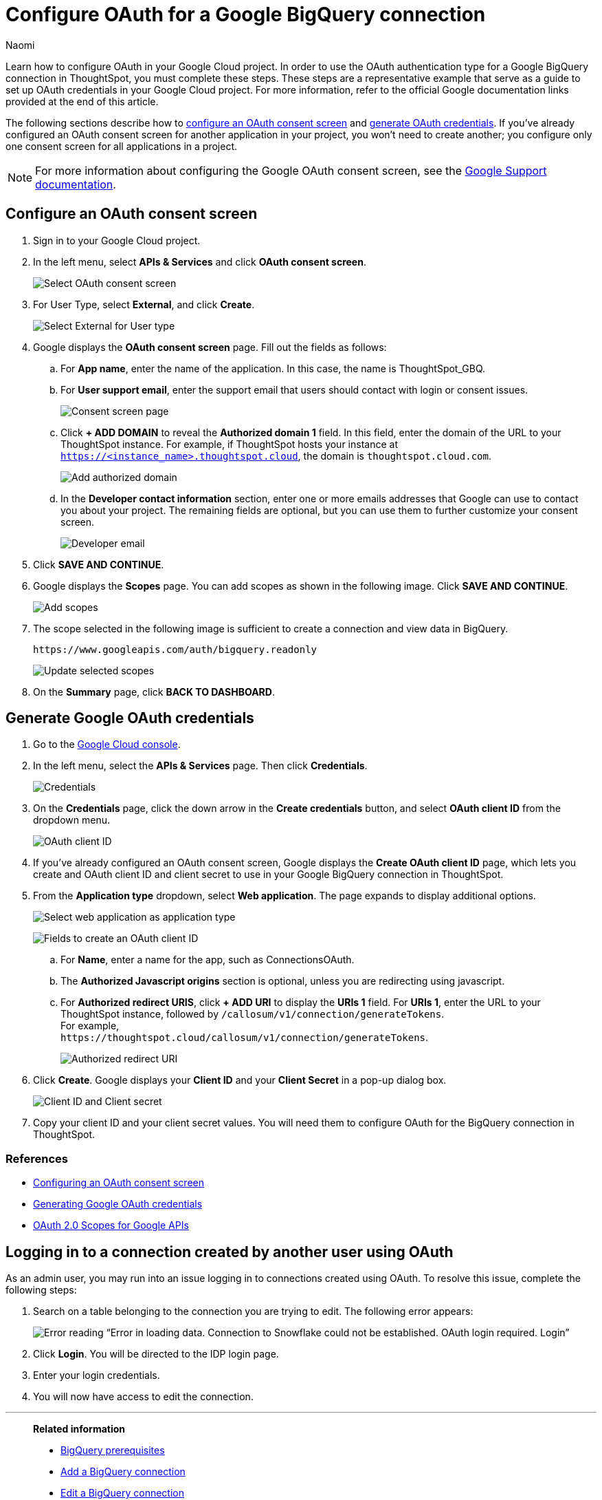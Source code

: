 = Configure OAuth for a Google BigQuery connection
:last_updated: 2/23/2023
:author: Naomi
:linkattrs:
:experimental:
:page-layout: default-cloud
:description: Learn how to configure OAuth for Google BigQuery.
:connection: BigQuery

Learn how to configure OAuth in your Google Cloud project. In order to use the OAuth authentication type for a Google {connection} connection in ThoughtSpot, you must complete these steps. These steps are a representative example that serve as a guide to set up OAuth credentials in your Google Cloud project. For more information, refer to the official Google documentation links provided at the end of this article.

The following sections describe how to <<configure-consent-screen,configure an OAuth consent screen>> and <<generate-credentials,generate OAuth credentials>>. If you've already configured an OAuth consent screen for another application in your project, you won't need to create another; you configure only one consent screen for all applications in a project.

NOTE: For more information about configuring the Google OAuth consent screen, see the link:https://support.google.com/cloud/answer/6158849#userconsent&zippy=%2Cuser-consent[Google Support documentation].

[#configure-consent-screen]
== Configure an OAuth consent screen

. Sign in to your Google Cloud project.

. In the left menu, select *APIs & Services* and click *OAuth consent screen*.
+
image:oauth-consent-screen.png[Select OAuth consent screen]

. For User Type, select *External*, and click *Create*.
+
image:oauth-consent-screen-dialog.png[Select External for User type]

. Google displays the *OAuth consent screen* page. Fill out the fields as follows:

.. For *App name*, enter the name of the application. In this case, the name is ThoughtSpot_GBQ.
.. For *User support email*, enter the support email that users should contact with login or consent issues.
+
image:edit-app-registration.png[Consent screen page]

.. Click *+ ADD DOMAIN* to reveal the *Authorized domain 1* field. In this field, enter the domain of the URL to your ThoughtSpot instance. For example, if ThoughtSpot hosts your instance at `https://<instance_name>.thoughtspot.cloud`, the domain is `thoughtspot.cloud.com`.
+
image:authorized-domains.png[Add authorized domain]

.. In the *Developer contact information* section, enter one or more emails addresses that Google can use to contact you about your project. The remaining fields are optional, but you can use them to further customize your consent screen.
+
image:developer-contact-info.png[Developer email]

. Click *SAVE AND CONTINUE*.

. Google displays the *Scopes* page. You can add scopes as shown in the following image. Click *SAVE AND CONTINUE*.
+
image:edit-app-registration-scopes.png[Add scopes]

. The scope selected in the following image is sufficient to create a connection and view data in {connection}.
+
`\https://www.googleapis.com/auth/bigquery.readonly`
+
image:update-selected-scopes.png[Update selected scopes]

. On the *Summary* page, click *BACK TO DASHBOARD*.

[#generate-credentials]
== Generate Google OAuth credentials

. Go to the link:https://console.cloud.google.com/[Google Cloud console].

. In the left menu, select the *APIs & Services* page. Then click *Credentials*.
+
image:credentials.png[Credentials]

. On the *Credentials* page, click the down arrow in the *Create credentials* button, and select *OAuth client ID* from the dropdown menu.
+
image:create-credentials.png[OAuth client ID]

. If you've already configured an OAuth consent screen, Google displays the *Create OAuth client ID* page, which lets you create and OAuth client ID and client secret to use in your Google {connection} connection in ThoughtSpot.

. From the *Application type* dropdown, select *Web application*. The page expands to display additional options.
+
image:client-id-application.png[Select web application as application type]
+
image:create-oauth-client-id.png[Fields to create an OAuth client ID]

.. For *Name*, enter a name for the app, such as ConnectionsOAuth.

.. The *Authorized Javascript origins* section is optional, unless you are redirecting using javascript.

.. For *Authorized redirect URIS*, click *+ ADD URI* to display the *URIs 1* field. For *URIs 1*, enter the URL to your ThoughtSpot instance, followed by `/callosum/v1/connection/generateTokens`. +
For example, +
`\https://thoughtspot.cloud/callosum/v1/connection/generateTokens`.
+
image:authorized-redirect-uri.png[Authorized redirect URI]

. Click *Create*. Google displays your *Client ID* and your *Client Secret* in a pop-up dialog box.
+
image:client-id-client-secret.png[Client ID and Client secret]

. Copy your client ID and your client secret values. You will need them to configure OAuth for the {connection} connection in ThoughtSpot.

=== References

* link:https://cloud.google.com/looker/docs/db-config-google-bigquery#configuring_an_oauth_consent_screen[Configuring an OAuth consent screen]
* link:https://cloud.google.com/looker/docs/db-config-google-bigquery#generating_google_oauth_credentials[Generating Google OAuth credentials]
* link:https://developers.google.com/identity/protocols/oauth2/scopes[OAuth 2.0 Scopes for Google APIs]

== Logging in to a connection created by another user using OAuth

As an admin user, you may run into an issue logging in to connections created using OAuth. To resolve this issue, complete the following steps:

. Search on a table belonging to the connection you are trying to edit. The following error appears:
+
image:oauth-error.png[Error reading “Error in loading data. Connection to Snowflake could not be established. OAuth login required. Login”]

. Click *Login*. You will be directed to the IDP login page.

. Enter your login credentials.

. You will now have access to edit the connection.


'''
> **Related information**
>
> * xref:connections-gbq-prerequisites.adoc[{connection} prerequisites]
> * xref:connections-gbq-add.adoc[Add a {connection} connection]
> * xref:connections-gbq-edit.adoc[Edit a {connection} connection]
> * xref:connections-gbq-remap.adoc[Remap a {connection} connection]
> * xref:connections-gbq-external-tables.adoc[Query external tables from your {connection} connection]
> * xref:connections-gbq-delete-table.adoc[Delete a table from a {connection} connection]
> * xref:connections-gbq-delete-table-dependencies.adoc[Delete a table with dependent objects]
> * xref:connections-gbq-delete.adoc[Delete a {connection} connection]
> * xref:connections-gbq-reference.adoc[Connection reference for {connection}]
